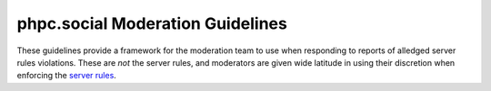 phpc.social Moderation Guidelines
=================================

These guidelines provide a framework for the moderation team to use when
responding to reports of alledged server rules violations. These are *not*
the server rules, and moderators are given wide latitude in using their
discretion when enforcing the `server rules <about.rst>`_.
